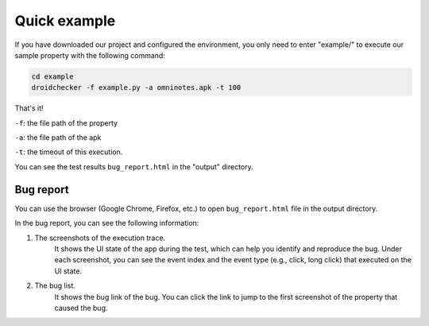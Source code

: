 Quick example
==============

If you have downloaded our project and configured the environment, you only need to enter "example/" to execute our sample property with the following command:

.. code-block:: console

    cd example
    droidchecker -f example.py -a omninotes.apk -t 100


That's it! 

``-f``: the file path of the property

``-a``: the file path of the apk

``-t``: the timeout of this execution.

You can see the test results ``bug_report.html`` in the "output" directory.

Bug report
............


You can use the browser (Google Chrome, Firefox, etc.) to open ``bug_report.html`` file in the output directory. 

In the bug report, you can see the following information:

1. The screenshots of the execution trace. 
    It shows the UI state of the app during the test, which can help you identify and reproduce the bug. Under each screenshot, you can see the event index and the event type (e.g., click, long click) that executed on the UI state.  
2. The bug list. 
    It shows the bug link of the bug. You can click the link to jump to the first screenshot of the property that caused the bug. 